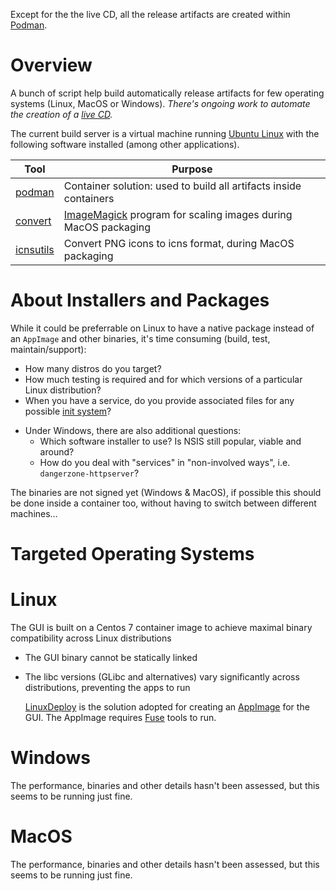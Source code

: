 # CI_CD

 Except for the the live CD, all the release artifacts are created within [[https://podman.io/][Podman]].

* Overview

A bunch of script help build automatically release artifacts for few operating systems (Linux, MacOS or Windows). /There's ongoing work to automate the creation of a [[./live_cd][live CD]]./

The current build server is a virtual machine running [[https://ubuntu.com/][Ubuntu Linux]] with the following software installed (among other applications).

|-----------+-------------------------------------------------------------------|
| Tool      | Purpose                                                           |
|-----------+-------------------------------------------------------------------|
| [[https://podman.io/][podman]]    | Container solution: used to build all artifacts inside containers |
| [[https://imagemagick.org/script/convert.php][convert]]   | [[https://imagemagick.org/][ImageMagick]] program for scaling images during MacOS packaging     |
| [[https://dentrassi.de/2014/02/25/creating-mac-os-x-icons-icns-on-linux/][icnsutils]] | Convert PNG icons to icns format, during MacOS packaging          |
|-----------+-------------------------------------------------------------------|

* About Installers and Packages

While it could be preferrable on Linux to have a native package instead of an =AppImage= and other binaries, it's time consuming (build, test, maintain/support):
  - How many distros do you target?
  - How much testing is required and for which versions of a particular Linux distribution?
  - When you have a service, do you provide associated files for any possible [[https://en.wikipedia.org/wiki/Init][init system]]?
- Under Windows, there are also additional questions:
  - Which software installer to use? Is NSIS still popular, viable and around?
  - How do you deal with "services" in "non-involved ways", i.e. =dangerzone-httpserver=?

The binaries are not signed yet (Windows & MacOS), if possible this should be done inside a container too, without having to switch between different machines...

* Targeted Operating Systems

* Linux 

The GUI is built on a Centos 7 container image to achieve maximal binary compatibility across Linux distributions
- The GUI binary cannot be statically linked
- The libc versions (GLibc and alternatives) vary significantly across distributions, preventing the apps to run

  [[https://github.com/linuxdeploy/linuxdeploy][LinuxDeploy]] is the solution adopted for creating an [[https://docs.appimage.org/][AppImage]] for the GUI. The AppImage requires [[https://wiki.archlinux.org/title/FUSE][Fuse]] tools to run.
  
* Windows

The performance, binaries and other details hasn't been assessed, but this seems to be running just fine.

* MacOS

The performance, binaries and other details hasn't been assessed, but this seems to be running just fine.
